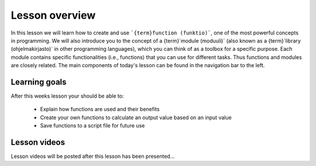 Lesson overview
===============

In this lesson we will learn how to create and use ```{term}function (funktio)```, one of the most powerful concepts in programming.
We will also introduce you to the concept of a {term}`module (moduuli)` (also known as a {term}`library (ohjelmakirjasto)` in other programming languages), which you can think of as a toolbox for a specific purpose.
Each module contains specific functionalities (i.e., functions) that you can use for different tasks.
Thus functions and modules are closely related.
The main components of today's lesson can be found in the navigation bar to the left.

Learning goals
--------------

After this weeks lesson your should be able to:

  - Explain how functions are used and their benefits
  - Create your own functions to calculate an output value based on an input value
  - Save functions to a script file for future use

Lesson videos
-------------

Lesson videos will be posted after this lesson has been presented...

..
    .. admonition:: Lesson 4 - Functions and libraries

        .. raw:: html

            <iframe width="560" height="315" src="https://www.youtube.com/embed/Oj-D6z6UZA8?rel=0" frameborder="0" allowfullscreen></iframe>
            <p>Dave Whipp & Vuokko Heikinheimo, University of Helsinki <a href="https://www.youtube.com/channel/UCQ1_1hZ0A1Vic2zmWE56s2A">@ Geo-Python channel on Youtube</a>.</p>
